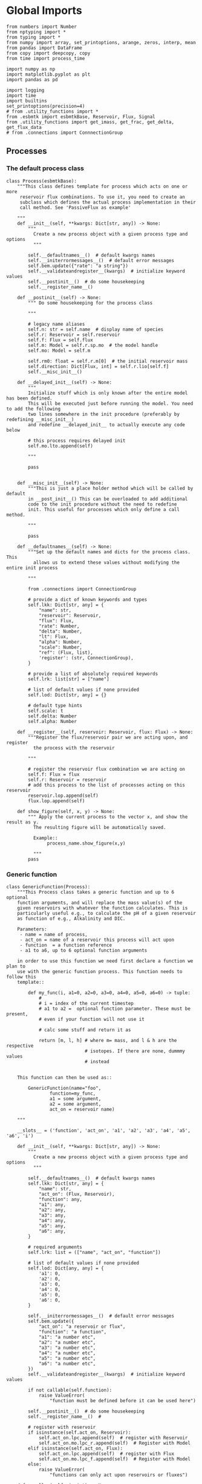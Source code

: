 

* Global Imports
#+BEGIN_SRC ipython :tangle processes.py
from numbers import Number
from nptyping import *
from typing import *
from numpy import array, set_printoptions, arange, zeros, interp, mean
from pandas import DataFrame
from copy import deepcopy, copy
from time import process_time

import numpy as np
import matplotlib.pyplot as plt
import pandas as pd

import logging
import time
import builtins
set_printoptions(precision=4)
# from .utility_functions import *
from .esbmtk import esbmtkBase, Reservoir, Flux, Signal
from .utility_functions import get_imass, get_frac, get_delta, get_flux_data
# from .connections import ConnnectionGroup
#+END_SRC


** Processes


*** The default process class 
#+BEGIN_SRC ipython :tangle processes.py
class Process(esbmtkBase):
    """This class defines template for process which acts on one or more
     reservoir flux combinations. To use it, you need to create an
     subclass which defines the actual process implementation in their
     call method. See 'PassiveFlux as example'
    
    """
    def __init__(self, **kwargs: Dict[str, any]) -> None:
        """
          Create a new process object with a given process type and options
          """

        self.__defaultnames__()  # default kwargs names
        self.__initerrormessages__()  # default error messages
        self.bem.update({"rate": "a string"})
        self.__validateandregister__(kwargs)  # initialize keyword values
        self.__postinit__()  # do some housekeeping
        self.__register_name__()

    def __postinit__(self) -> None:
        """ Do some housekeeping for the process class
        
        """

        # legacy name aliases
        self.n: str = self.name  # display name of species
        self.r: Reservoir = self.reservoir
        self.f: Flux = self.flux
        self.m: Model = self.r.sp.mo  # the model handle
        self.mo: Model = self.m

        self.rm0: float = self.r.m[0]  # the initial reservoir mass
        self.direction: Dict[Flux, int] = self.r.lio[self.f]
        self.__misc_init__()

    def __delayed_init__(self) -> None:
        """
        Initialize stuff which is only known after the entire model has been defined.
        This will be executed just before running the model. You need to add the following
        two lines somewhere in the init procedure (preferably by redefining __misc_init__)
        and redefine __delayed_init__ to actually execute any code below

        # this process requires delayed init
        self.mo.lto.append(self)
        
        """

        pass
       

    def __misc_init__(self) -> None:
        """This is just a place holder method which will be called by default
        in __post_init__() This can be overloaded to add additional
        code to the init procedure without the need to redefine
        init. This useful for processes which only define a call method.

        """

        pass

    def __defaultnames__(self) -> None:
        """Set up the default names and dicts for the process class. This
          allows us to extend these values without modifying the entire init process

        """

        from .connections import ConnectionGroup

        # provide a dict of known keywords and types
        self.lkk: Dict[str, any] = {
            "name": str,
            "reservoir": Reservoir,
            "flux": Flux,
            "rate": Number,
            "delta": Number,
            "lt": Flux,
            "alpha": Number,
            "scale": Number,
            "ref": (Flux, list),
            'register': (str, ConnectionGroup),
        }

        # provide a list of absolutely required keywords
        self.lrk: list[str] = ["name"]

        # list of default values if none provided
        self.lod: Dict[str, any] = {}

        # default type hints
        self.scale: t
        self.delta: Number
        self.alpha: Number

    def __register__(self, reservoir: Reservoir, flux: Flux) -> None:
        """Register the flux/reservoir pair we are acting upon, and register
          the process with the reservoir
        
        """

        # register the reservoir flux combination we are acting on
        self.f: Flux = flux
        self.r: Reservoir = reservoir
        # add this process to the list of processes acting on this reservoir
        reservoir.lop.append(self)
        flux.lop.append(self)

    def show_figure(self, x, y) -> None:
        """ Apply the current process to the vector x, and show the result as y.
          The resulting figure will be automatically saved.

          Example::
               process_name.show_figure(x,y)
        
          """
        pass
#+END_SRC

*** Generic function

#+BEGIN_SRC ipython  :tangle processes.py
class GenericFunction(Process):
    """This Process class takes a generic function and up to 6 optional
    function arguments, and will replace the mass value(s) of the
    given reservoirs with whatever the function calculates. This is
    particularly useful e.g., to calculate the pH of a given reservoir
    as function of e.g., Alkalinity and DIC.

    Parameters:
     - name = name of process,
     - act_on = name of a reservoir this process will act upon
     - function  = a function reference
     - a1 to a6, up to 6 optional function arguments
    
    in order to use this function we need first declare a function we plan to
    use with the generic function process. This function needs to follow this
    template::

        def my_func(i, a1=0, a2=0, a3=0, a4=0, a5=0, a6=0) -> tuple:
            # 
            # i = index of the current timestep
            # a1 to a2 =  optional function parameter. These must be present, 
            # even if your function will not use it
            
            # calc some stuff and return it as

            return [m, l, h] # where m= mass, and l & h are the respective 
                             # isotopes. If there are none, dummmy values
                             # instead

    
    This function can then be used as::
    
        GenericFunction(name="foo",
                function=my_func,
                a1 = some argument,
                a2 = some argument,
                act_on = reservoir name)
    
    """

    __slots__ = ('function', 'act_on', 'a1', 'a2', 'a3', 'a4', 'a5', 'a6', 'i')

    def __init__(self, **kwargs: Dict[str, any]) -> None:
        """
          Create a new process object with a given process type and options
          """

        self.__defaultnames__()  # default kwargs names
        self.lkk: Dict[str, any] = {
            "name": str,
            "act_on": (Flux, Reservoir),
            "function": any,
            "a1": any,
            "a2": any,
            "a3": any,
            "a4": any,
            "a5": any,
            "a6": any,
        }

        # required arguments
        self.lrk: list = (["name", "act_on", "function"])

        # list of default values if none provided
        self.lod: Dict[any, any] = {
            'a1': 0,
            'a2': 0,
            'a3': 0,
            'a4': 0,
            'a5': 0,
            'a6': 0,
        }

        self.__initerrormessages__()  # default error messages
        self.bem.update({
            "act_on": "a reservoir or flux",
            "function": "a function",
            "a1": "a number etc",
            "a2": "a number etc",
            "a3": "a number etc",
            "a4": "a number etc",
            "a5": "a number etc",
            "a6": "a number etc",
        })
        self.__validateandregister__(kwargs)  # initialize keyword values

        if not callable(self.function):
            raise ValueError(
                "function must be defined before it can be used here")

        self.__postinit__()  # do some housekeeping
        self.__register_name__()  #

        # register with reservoir
        if isinstance(self.act_on, Reservoir):
            self.act_on.lpc.append(self)  # register with Reservoir
            self.act_on.mo.lpc_r.append(self)  # Register with Model
        elif isinstance(self.act_on, Flux):
            self.act_on.lpc.append(self)  # register with Flux
            self.act_on.mo.lpc_f.append(self)  # Register with Model
        else:
            raise ValueError(
                "functions can only act upon reservoirs or fluxes")

    def __call__(self, i: int) -> None:
        """Here we execute the user supplied function and assign the 
        return value to the flux or reservoir

        Where i = index of the current timestep
              acting_on = reservoir or flux we are acting on.

        """

        self.act_on[i] = self.function(
            i,
            self.a1,
            self.a2,
            self.a3,
            self.a4,
            self.a5,
            self.a6,
        )

    # redefine post init
    def __postinit__(self) -> None:
        """ Do some housekeeping for the process class

          """

        # legacy name aliases
        self.n: str = self.name  # display name of species
        self.m: Model = self.act_on.sp.mo  # the model handle
        self.mo: Model = self.m

        self.__misc_init__()
#+END_SRC


*** Replace data with data from a lookup table
#+BEGIN_SRC ipython :tangle processes.py
class LookupTable(Process):
     """This process replaces the flux-values with values from a static
lookup table

     Example::

     LookupTable("name", upstream_reservoir_handle, lt=flux-object)

     where the flux-object contains the mass, li, hi, and delta values
     which will replace the current flux values.

     """
     
     def __call__(self, r: Reservoir, i: int) -> None:
          """Here we replace the flux value with the value from the flux object 
          which we use as a lookup-table

          """
          self.m[i] :float  = self.lt.m[i]
          self.d[i] :float  = self.lt.d[i]
          self.l[i] :float = self.lt.l[i]
          self.h[i] :float = self.lt.h[i]
#+END_SRC

*** Add data from a signal
#+BEGIN_SRC ipython :tangle processes.py
class AddSignal(Process):
    """This process adds values to the current flux based on the values provided by the sifnal object.
    This class is typically invoked through the connector object

     Example::

     AddSignal(name = "name",
               reservoir = upstream_reservoir_handle,
               flux = flux_to_act_upon,
               lt = flux with lookup values)

     where - the upstream reservoir is the reservoir the process belongs too
             the flux is the flux to act upon
             lt= contains the flux object we lookup from

    """
    def __init__(self, **kwargs: Dict[str, any]) -> None:
        """
        Create a new process object with a given process type and options
        """

       
        
        # get default names and update list for this Process
        self.__defaultnames__()  # default kwargs names
        self.lrk.extend(["lt", "flux", "reservoir"])  # new required keywords

        self.__initerrormessages__()
        #self.bem.update({"rate": "a string"})
        self.__validateandregister__(kwargs)  # initialize keyword values

        #legacy variables
        self.mo = self.reservoir.mo
        self.__postinit__()  # do some housekeeping
        self.__register_name__()

        # decide whichh call function to use
        if self.mo.m_type == "both":
            self.__execute__ = self.__with_isotopes__
        else:
            self.__execute__ = self.__without_isotopes__

    # setup a placeholder call function
    def __call__(self, r: Reservoir, i: int):
        return self.__execute__(r, i)

    # use this when we do isotopes
    def __with_isotopes__(self, r, i) -> None:
        """Each process is associated with a flux (self.f). Here we replace
          the flux value with the value from the signal object which
          we use as a lookup-table (self.lt)

        """
        # add signal mass to flux mass
        self.f.m[i] = self.f.m[i] + self.lt.m[i]
        # add signal delta to flux delta
        self.f.d[i] = self.f.d[i] + self.lt.d[i]

        self.f.l[i], self.f.h[i] = get_imass(self.f.m[i], self.f.d[i], r.rvalue)
        # signals may have zero mass, but may have a delta offset. Thus, we do not know
        # the masses for the light and heavy isotope. As such we have to calculate the masses
        # after we add the signal to a flux

    # use this when we do isotopes
    def __without_isotopes__(self, r, i) -> None:
        """Each process is associated with a flux (self.f). Here we replace
          the flux value with the value from the signal object which
          we use as a lookup-table (self.lt)

        """
        # add signal mass to flux mass
        self.f.m[i] = self.f.m[i] + self.lt.m[i]
#+END_SRC


*** Passive Flux with variable delta
#+BEGIN_SRC ipython :tangle processes.py
class PassiveFlux(Process):
    """This process sets the output flux from a reservoir to be equal to
     the sum of input fluxes, so that the reservoir concentration does
     not change. Furthermore, the isotopic ratio of the output flux
     will be set equal to the isotopic ratio of the reservoir The init
     and register methods are inherited from the process class. The
     overall result can be scaled, i.e., in order to create a split flow etc.
     Example::

     PassiveFlux(name = "name",
                 reservoir = upstream_reservoir_handle
                 flux = flux handle)

     """
    def __init__(self, **kwargs: Dict[str, any]) -> None:
        """ Initialize this Process """

        # get default names and update list for this Process
        self.__defaultnames__()  # default kwargs names
        self.lrk.extend(["reservoir", "flux"])  # new required keywords
        self.__initerrormessages__()
        #self.bem.update({"rate": "a string"})
        self.__validateandregister__(kwargs)  # initialize keyword values
        #legacy variables
        self.mo = self.reservoir.mo
        self.__postinit__()  # do some housekeeping
        self.__register_name__()

    def __misc_init__(self) -> None:
        """This is just a place holder method which will be called by default
        in __post_init__() This can be overloaded to add additional
        code to the init procedure without the need to redefine
        init. This useful for processes which only define a call method.

        """

        # this process requires delayed init.
        self.mo.lto.append(self)

    def __delayed_init__(self) -> None:
        """
        Initialize stuff which is only known after the entire model has been defined.
        This will be executed just before running the model.
        
        """

        # Create a list of fluxes wich excludes the flux this process
        # will be acting upon

        print(f"delayed init for {self.name}")
        self.fws: List[Flux] = self.r.lof.copy()
        self.fws.remove(self.f)  # remove this handle

    def __call__(self, reservoir: Reservoir, i: int) -> None:
        """Here we re-balance the flux. That is, we calculate the sum of all fluxes
        excluding this flux. This sum will be equal to this flux. This will likely only
        work for outfluxes though.

        Should this be done for output fluxes as well?
          
        """

        new: float = 0.0

        # calc sum of fluxes in fws. Note that at this point, not all fluxes
        # will be known so we need to use the flux values from the previous times-step
        for j, f in enumerate(self.fws):
            # print(f"{f.n} = {f.m[i-1] * reservoir.lio[f]}")
            new += f.m[i-1] * reservoir.lio[f]

        # print(f"sum = {new:.0f}\n")    
        self.f[i] = get_flux_data(new,reservoir.d[i-1],reservoir.rvalue)

        #m = new
        #r = reservoir.l[i - 1] / reservoir.m[i - 1]
        #l = m * r
        #h = m - l
        #self.f.m[i] = m
        #self.f.l[i] = l
        #self.f.h[i] = h
        #self.f.d[i] = reservoir.d[i - 1]
#+END_SRC

#+RESULTS:

*** Passive Flux with fixed delta
#+BEGIN_SRC ipython :tangle processes.py
class PassiveFlux_fixed_delta(Process):
     """This process sets the output flux from a reservoir to be equal to
     the sum of input fluxes, so that the reservoir concentration does
     not change. However, the isotopic ratio of the output flux is set
     at a fixed value. The init and register methods are inherited
     from the process class. The overall result can be scaled, i.e.,
     in order to create a split flow etc.  Example::

     PassiveFlux_fixed_delta(name = "name",
                             reservoir = upstream_reservoir_handle,
                             flux handle,
                             delta = delta offset)

     """

     def __init__(self, **kwargs :Dict[str, any]) -> None:
          """ Initialize this Process """


          self.__defaultnames__()  # default kwargs names
          self.lrk.extend(["reservoir","delta", "flux"]) # new required keywords

          self.__initerrormessages__()
          #self.bem.update({"rate": "a string"})
          self.__validateandregister__(kwargs)  # initialize keyword values
          self.__postinit__()  # do some housekeeping

          # legacy names
          self.f :Flux = self.flux
          #legacy variables
          self.mo = self.reservoir.mo

          print("\nn *** Warning, you selected the PassiveFlux_fixed_delta method ***\n ")
          print(" This is not a particularly phyiscal process is this really what you want?\n")
          print(self.__doc__)
          self.__register_name__()
     
     def __call__(self, reservoir :Reservoir, i :int) -> None:
          """Here we re-balance the flux. This code will be called by the
          apply_flux_modifier method of a reservoir which itself is
          called by the model execute method

          """

          r :float = reservoir.rvalue # the isotope reference value

          varflux :Flux = self.f 
          flux_list :List[Flux] = reservoir.lof.copy()
          flux_list.remove(varflux)  # remove this handle

          # sum up the remaining fluxes
          newflux :float = 0
          for f in flux_list:
               newflux = newflux + f.m[i-1] * reservoir.lio[f]

          # set isotope mass according to keyword value
          self.f[i] = array(get_flux_data(newflux, self.delta, r))
#+END_SRC

*** Fixed flux with variable delta
#+BEGIN_SRC ipython  :tangle processes.py
class VarDeltaOut(Process):
    """Unlike a passive flux, this process sets the output flux from a
     reservoir to a fixed value, but the isotopic ratio of the output
     flux will be set equal to the isotopic ratio of the reservoir The
     init and register methods are inherited from the process
     class. The overall result can be scaled, i.e., in order to create
     a split flow etc.  Example::

     VarDeltaOut(name = "name",
                 reservoir = upstream_reservoir_handle,
                 flux = flux handle,
                 rate = rate,)

     """

    __slots__ = ('rate')

    def __init__(self, **kwargs: Dict[str, any]) -> None:
        """ Initialize this Process
          
          """

        from . import ureg, Q_
        from .connections import ConnectionGroup

        # get default names and update list for this Process
        self.__defaultnames__()
        self.lkk: Dict[str, any] = {
            "name": str,
            "reservoir": Reservoir,
            "flux": Flux,
            "rate": (str, Q_),
            "register": (ConnectionGroup, str),
        }
        self.lrk.extend(["reservoir", "rate"])  # new required keywords
        self.__initerrormessages__()
        self.bem.update({"rate": "a string"})
        self.__validateandregister__(kwargs)  # initialize keyword values

        # parse rate term, and map to legacy name
        self.rateq = Q_(self.rate)
        self.rate = Q_(self.rate).to(self.reservoir.mo.f_unit).magnitude
        #legacy variables
        self.mo = self.reservoir.mo
        self.__postinit__()  # do some housekeeping
        self.__register_name__()

    def __call__(self, reservoir: Reservoir, i: int) -> None:
        """Here we re-balance the flux. This code will be called by the
          apply_flux_modifier method of a reservoir which itself is
          called by the model execute method

        """

        # set flux according to keyword value

        # this explicit expression is siginificantly faster than the below
        # function call
        m = self.rate
        r = reservoir.l[i - 1] / reservoir.m[i - 1]
        l = m * r
        h = m - l
        self.f.m[i] = m
        self.f.l[i] = l
        self.f.h[i] = h
        self.f.d[i] = reservoir.d[i-1]
       
        # self.f[i] = get_flux_data(self.rate,reservoir.d[i-1], reservoir.rvalue)
#+END_SRC

*** Scale a flux and flux splitting
#+BEGIN_SRC ipython  :tangle processes.py
class ScaleFlux(Process):
    """This process scales the mass of a flux (m,l,h) relative to another
     flux but does not affect delta. The scale factor "scale" and flux
     reference must be present when the object is being initalized

     Example::
          ScaleFlux(name = "Name",
                    reservoir = upstream_reservoir_handle,
                    scale = 1
                    ref = flux we use for scale)

    """

    __slots__ = ('rate', 'scale')
    def __init__(self, **kwargs: Dict[str, any]) -> None:
        """ Initialize this Process 

        """
        # get default names and update list for this Process
        self.__defaultnames__()  # default kwargs names
        self.lrk.extend(["reservoir", "flux", "scale",
                         "ref"])  # new required keywords

        self.__validateandregister__(kwargs)  # initialize keyword values

        #legacy variables
        self.mo = self.reservoir.mo
        self.__postinit__()  # do some housekeeping
        self.__register_name__()

        

    def __call__(self, reservoir: Reservoir, i: int) -> None:
        """Apply the scale factor. This is typically done through the the
          model execute method.
          Note that this will use the mass of the reference object, but that we will set the 
          delta according to the reservoir (or the flux?)

          """
        self.f[i] = self.ref[i] * self.scale
        self.f[i] = get_flux_data(self.f.m[i], reservoir.d[i - 1],
                                  reservoir.rvalue)


class Reaction(ScaleFlux):
     """This process approximates the effect of a chemical reaction between
     two fluxes which belong to a differents species (e.g., S, and O).
     The flux belonging to the upstream reservoir will simply be
     scaled relative to the flux it reacts with. The scaling is given
     by the ratio argument. So this function is equivalent to the
     ScaleFlux class.

     Example::

        Connect(source=IW_H2S,
                sink=S0,
                ctype = "react_with",
                k_value=1,
                ref = O2_diff_to_S0,
                k_value =1,
        )
     """        
        
class FluxDiff(Process):
    """ The new flux will be the difference of two fluxes

    """
    """This process scales the mass of a flux (m,l,h) relative to another
     flux but does not affect delta. The scale factor "scale" and flux
     reference must be present when the object is being initalized

     Example::
          ScaleFlux(name = "Name",
                    reservoir = upstream_reservoir_handle,
                    scale = 1
                    ref = flux we use for scale)

     """
    def __init__(self, **kwargs: Dict[str, any]) -> None:
        """ Initialize this Process 

        """
        # get default names and update list for this Process
        self.__defaultnames__()  # default kwargs names
        self.lrk.extend(["reservoir", "flux", "scale",
                         "ref"])  # new required keywords

        self.__validateandregister__(kwargs)  # initialize keyword values
        self.__postinit__()  # do some housekeeping

        #legacy variables
        self.mo = self.reservoir.mo
        self.__register_name__()


    
    def __call__(self, reservoir :Reservoir, i: int) -> None:
        """Apply the scale factor. This is typically done through the the
        model execute method.
        Note that this will use the mass of the reference object, but that we will set the 
        delta according to the reservoir (or the flux?)

        """

        self.f[i] = (self.ref[0][i] - self.ref[1][i]) * self.scale
        
#+END_SRC



*** Flux with Isotope Fractionation/Offset
#+BEGIN_SRC ipython  :tangle processes.py
class Fractionation(Process):
    """This process offsets the isotopic ratio of the flux by a given
        delta value. In other words, we add a fractionation factor

     Example::
          Fractionation(name = "Name",
                        reservoir = upstream_reservoir_handle,
                        flux = flux handle
                        alpha = 12 in permil (e.f)

     """
    def __init__(self, **kwargs: Dict[str, any]) -> None:
        """ Initialize this Process """
        # get default names and update list for this Process
        self.__defaultnames__()  # default kwargs names
        self.lrk.extend(["reservoir", "flux",
                         "alpha"])  # new required keywords

        self.__validateandregister__(kwargs)  # initialize keyword values
        self.__postinit__()  # do some housekeeping

        # alpha is given in permil, but the fractionation routine expects
        # it as 1 + permil, i.e., 70 permil would 1.007
        #legacy variables
        self.alpha = 1 + self.alpha / 1000
        self.mo = self.reservoir.mo
        self.__register_name__()

        # decide which call function to use
        if self.mo.m_type == "both":
            self.__execute__ = self.__with_isotopes__
        else:
            self.__execute__ = self.__without_isotopes__

    # setup a placeholder call function        
    def __call__(self, reservoir: Reservoir, i: int):
        return self.__execute__(reservoir, i)

    # use this when we do isotopes
    def __with_isotopes__(self, reservoir: Reservoir, i: int) -> None:
        """
        Set flux isotope masses based on fractionation factor

        """

        self.f.l[i], self.f.h[i] = get_frac(self.f.m[i], self.f.l[i],
                                            self.alpha)

        #update delta
        self.f.d[i] = get_delta(self.f.l[i], self.f.h[i], self.f.rvalue)
        return

    # use this when we don't do isotopes
    def __without_isotopes__(self, reservoir: Reservoir, i: int) -> None:
        """
        Set flux isotope masses based on fractionation factor

        """

        return
#+END_SRC

*** Flux as a function of concentration and rate constant
#+BEGIN_SRC ipython  :tangle processes.py
class RateConstant(Process):
    """This is a wrapper for a variety of processes which depend on rate constants
    Please see the below class definitions for details on how to call them
    At present, the following processes are defined

    ScaleRelativeToNormalizedConcentration
    ScaleRelativeToConcentration

    """
    __slots__ = ('k_value', 'ref_value')
    def __init__(self, **kwargs: Dict[str, any]) -> None:
        """ Initialize this Process

        """

        from . import ureg, Q_
        from .connections import SourceGroup, SinkGroup, ReservoirGroup
        from .connections import ConnectionGroup

        # Note that self.lkk values also need to be added to the lkk
        # list of the connector object.

        # get default names and update list for this Process
        self.__defaultnames__()  # default kwargs names

        # update the allowed keywords
        self.lkk :dict = {
            "k_value": Number,
            "ref_value": Number,
            "name": str,
            "reservoir": Reservoir,
            "flux": Flux,
            "ref_reservoir": list,
            "left": (list, Reservoir, Number),
            "right": (list, Reservoir, Number),
            "register":
            (SourceGroup, SinkGroup, ReservoirGroup, ConnectionGroup, str),
        }

        # new required keywords
        self.lrk.extend(["reservoir", "k_value"])

        # dict with default values if none provided
        # self.lod = {r

        self.__initerrormessages__()

        # add these terms to the known error messages
        self.bem.update({
            "k_value": "a number",
            "reservoir": "Reservoir handle",
            "ref_reservoirs": "List of Reservoir handle(s)",
            "ref_value": "a number or flux quantity",
            "name": "a string value",
            "flux": "a flux handle",
            "left": "list, reservoir or number",
            "right": "list, reservoir or number",
        })

        # initialize keyword values
        self.__validateandregister__(kwargs)
        self.__postinit__()  # do some housekeeping
        # legacy variables
        self.mo = self.reservoir.mo
        self.__register_name__()


class ScaleRelativeToNormalizedConcentration(RateConstant):
    """This process scales the flux as a function of the upstream
     reservoir concentration C and a constant which describes the
     strength of relation between the reservoir concentration and
     the flux scaling

     F = (C/C0 -1) * k

     where C denotes the concentration in the ustream reservoir, C0
     denotes the baseline concentration and k is a constant
     This process is typically called by the connector
     instance. However you can instantiate it manually as


     ScaleRelativeToNormalizedConcentration(
                       name = "Name",
                       reservoir= upstream_reservoir_handle,
                       flux = flux handle,
                       K_value =  1000,
                       ref_value = 2 # reference_concentration
    )

    """

    def __call__(self, reservoir: Reservoir, i: int) -> None:
        """
          this will be called by the Model.run() method
          """

        scale: float = (reservoir.c[i - 1] / self.ref_value - 1) * self.k_value
        # scale = scale * (scale >= 0)  # prevent negative fluxes.
        self.f[i] = self.f[i] + self.f[i] * array([scale, scale, scale, 1])


class ScaleRelativeToConcentration(RateConstant):
    """This process scales the flux as a function of the upstream
     reservoir concentration C and a constant which describes the
     strength of relation between the reservoir concentration and
     the flux scaling

     F = C * k

     where C denotes the concentration in the ustream reservoir, k is a
     constant. This process is typically called by the connector
     instance. However you can instantiate it manually as


     ScaleRelativeToConcentration(
                       name = "Name",
                       reservoir= upstream_reservoir_handle,
                       flux = flux handle,
                       K_value =  1000,
    )

    """

    def __call__(self, reservoir: Reservoir, i: int) -> None:
        """
          this will be called by the Model.run() method
          """
        #print(f"k= {self.k_value}")
        scale: float = reservoir.c[i - 1] * self.k_value
        # scale = scale * (scale >= 0)  # prevent negative fluxes.
        self.f[i] = self.f[i] * array([scale, scale, scale, 1])


class ScaleRelativeToMass(RateConstant):
    """This process scales the flux as a function of the upstream
     reservoir Mass M and a constant which describes the
     strength of relation between the reservoir mass and
     the flux scaling

     F = F0 *  M * k

     where M denotes the mass in the ustream reservoir, k is a
     constant and F0 is the initial unscaled flux. This process is
     typically called by the connector instance. However you can
     instantiate it manually as

     Note that we scale the flux, rather than compute the flux!

     This is faster than setting a new flux, computing the isotope
     ratio and setting delta. So you either have to set the initial
     flux F0 to 1, or calculate the k_value accordingly

     ScaleRelativeToMass(
                       name = "Name",
                       reservoir= upstream_reservoir_handle,
                       flux = flux handle,
                       K_value =  1000,
    )

    """

    def __call__(self, reservoir: Reservoir, i: int) -> None:
        """
          this will be called by the Model.run() method
          """
        scale: float = reservoir.m[i - 1] * self.k_value
        self.f[i] = self.f[i] * array([scale, scale, scale, 1])


class ScaleRelativeToNormalizedMass(RateConstant):
    """This process scales the flux as a function of the upstream
     reservoir mass M and a constant which describes the
     strength of relation between the reservoir concentration and
     the flux scaling

     F = (M/M0 -1) * k

     where M denotes the mass in the ustream reservoir, M0
     denotes the reference mass, and k is a constant
     This process is typically called by the connector
     instance. However you can instantiate it manually as


     ScaleRelativeToNormalizedConcentration(
                       name = "Name",
                       reservoir= upstream_reservoir_handle,
                       flux = flux handle,
                       K_value =  1,
                       ref_value = 1e5 # reference_mass
    )

    """

    def __call__(self, reservoir: Reservoir, i: int) -> None:
        """
          this will be called by the Model.run() method
          """
        scale: float = (reservoir.m[i - 1] / self.ref_value - 1) * self.k_value
        # scale = scale * (scale >= 0)  # prevent negative fluxes.
        self.f[i] = self.f[i] + self.f[i] * array([scale, scale, scale, 1])


class ScaleRelative2otherReservoir(RateConstant):
    """This process scales the flux as a function one or more reservoirs
     constant which describes the
     strength of relation between the reservoir concentration and
     the flux scaling

     F = C1 * C1 * k

     where Mi denotes the concentration in one  or more reservoirs, k is one
     or more constant(s). This process is typically called by the connector
     instance when you specify the connection as

     Connect(source =  upstream reservoir,
               sink = downstream reservoir,
               ctype = "scale_relative_to_multiple_reservoirs"
               ref_reservoirs = [r1, r2, k etc] # you must provide at least one
                                                # reservoir or constant
               k_value = a overall scaling factor
            )
    """

    def __misc_init__(self) -> None:
        """ Test that self.reservoir only contains numbers and reservoirs

        """

        self.rs :list = []
        self.constant :Number = 1
        
        for r in self.ref_reservoir:
            if isinstance(r, (Reservoir)):
                self.rs.append(r)
            elif isinstance(r, (Number)):
                self.constant = self.constant * r
            else:
                raise ValueError(f"{r} must be reservoir or number, not {type(r)}")

    def __call__(self, reservoir: Reservoir, i: int) -> None:
        """
        this will be called by the Model.run() method

        """

        c: float = 1
        for r in self.rs:
            c = c * r.c[i - 1]

        scale: float = c * self.k_value * self.constant
        
        # scale = scale * (scale >= 0)  # prevent negative fluxes.
        self.f[i] = self.f[i] * array([scale, scale, scale, 1])
#+END_SRC


*** Equilibrium reaction
basic idea have two new arguments:

left = [r1, r2, number] and ditto for the right. Use the
=__misc_init__()= method to analyze both arguments and prep the
variables for the call method


#+BEGIN_SRC ipython :tangle processes.py
class Flux_Balance(RateConstant):
    """This process calculates a flux between two reservoirs as a function
    of multiple reservoir concentrations and constants.

    Note that could result in negative fluxes. which might cause
    issues with isotope ratios (untested)

    This will work with equilibrium reactions between two reservoirs where the
    reaction can be described as

    K * [R1] = R[2] * [R3]

    you can have more than two terms on each side as long as they are
    constants or reservoirs

    Equilibrium(
                name = "Name",
                reservoir = reservoir handle,
                left = [] # list with reservoir names or constants
                right = [] # list with reservoir names or constants
                flux = flux handle,
                k_value = a constant, defaults to 1
    )

    """

    # redefine misc_init which is being called by post-init
    def __misc_init__(self):
        """ Sort out input variables

        """

        Rl: List[Reservoir] = []
        Rr: List[Reservoir] = []
        Cl: List[float] = []
        Cr: List[float] = []
        # parse the left hand side

        em = "left/right values must be constants or reservoirs"
        [self.Rl, self.Cl] = sort_by_type(self.left, [Reservoir, Number], em)
        [self.Rr, self.Cr] = sort_by_type(self.right, [Reservoir, Number], em)

    def __call__(self, reservoir: Reservoir, i: int) -> None:
        """
        this will be called by the Model.run() method

        """

        kl: NDArray    = np.array([1.0, 1.0, 1.0, 1.0])
        kr: NDArray    = np.array([1.0, 1.0, 1.0, 1.0])
        scale: NDArray = np.array([1.0, 1.0, 1.0, 1.0])

        # calculate the product of reservoir concentrations for left side
        for r in self.Rl:
            kl *= r[i - 1]
        # multiply with any any constants on the right
        for c in self.Cl:
            kl *= c

        # calculate the product of reservoir concentrations for right side
        for r in self.Rr:
            kr *= r[i - 1]
        # multiply with any any constants on the right
        for c in self.Cr:
            kr *= c

        # set flux
        self.f[i] = (kl - kr) *  self.k_value
#+END_SRC


*** Monod type limiters
#+BEGIN_SRC ipython  :tangle processes.py
class Monod(Process):
    """This process scales the flux as a function of the upstream
     reservoir concentration using a Michaelis Menten type
     relationship

     F = F * a * F0 x C/(b+C)

     where F0 denotes the unscaled flux (i.e., at t=0), C denotes
     the concentration in the ustream reservoir, and a and b are
     constants.

     Example::
          Monod(name = "Name",
                reservoir =  upstream_reservoir_handle,
                flux = flux handle ,
                ref_value = reference concentration
                a_value = constant,
                b_value = constant )

     """

    def __init__(self, **kwargs: Dict[str, any]) -> None:
        """

        """

        from . import ureg, Q_

        """ Initialize this Process """
        # get default names and update list for this Process
        self.__defaultnames__()  # default kwargs names
        
        # update the allowed keywords
        self.lkk :dict = {
            "a_value": Number,
            "b_value": Number,
            "ref_value": (Number,str, Q_),
            "name": str,
            "reservoir": Reservoir,
            "flux": Flux,
            "register":
            (SourceGroup, SinkGroup, ReservoirGroup, ConnectionGroup, str),
        }

        self.lrk.extend(["reservoir", "a_value", "b_value",
                         "ref_value"])  # new required keywords

        self.__initerrormessages__()
        self.bem.update({
            "a_value": "a number",
            "b_value": "a number",
            "reservoir": "Reservoir handle",
            "ref_value": "a number",
            "name": "a string value",
            "flux": "a flux handle",
        })

        self.__validateandregister__(kwargs)  # initialize keyword values
        self.__postinit__()  # do some housekeeping
        #legacy variables
        self.mo = self.reservoir.mo
        self.__register_name__()

    def __call__(self, reservoir: Reservoir, i: int) -> None:
        """
          this willbe called by Model.execute apply_processes
          """

        scale: float = self.a_value * (self.ref_value * reservoir.c[i - 1]) / (
            self.b_value + reservoir.c[i - 1])

        scale = scale * (scale >= 0)  # prevent negative fluxes.
        self.f[i] + self.f[i] * scale

    def __plot__(self, start: int, stop: int, ref: float, a: float,
                 b: float) -> None:
        """ Test the implementation

          """

        y = []
        x = range(start, stop)

        for e in x:
            y.append(a * ref * e / (b + e))

        fig, ax = plt.subplots()  #
        ax.plot(x, y)
        # Create a scatter plot for ax
        plt.show()
#+END_SRC

